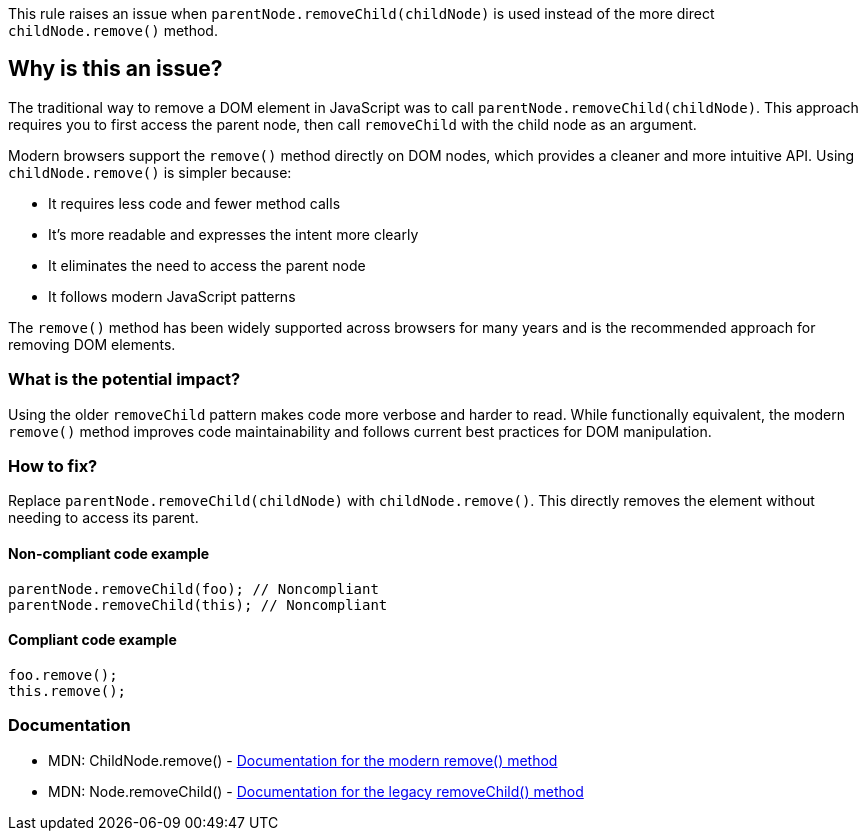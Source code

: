 This rule raises an issue when `parentNode.removeChild(childNode)` is used instead of the more direct `childNode.remove()` method.

== Why is this an issue?

The traditional way to remove a DOM element in JavaScript was to call `parentNode.removeChild(childNode)`. This approach requires you to first access the parent node, then call `removeChild` with the child node as an argument.

Modern browsers support the `remove()` method directly on DOM nodes, which provides a cleaner and more intuitive API. Using `childNode.remove()` is simpler because:

* It requires less code and fewer method calls
* It's more readable and expresses the intent more clearly
* It eliminates the need to access the parent node
* It follows modern JavaScript patterns

The `remove()` method has been widely supported across browsers for many years and is the recommended approach for removing DOM elements.

=== What is the potential impact?

Using the older `removeChild` pattern makes code more verbose and harder to read. While functionally equivalent, the modern `remove()` method improves code maintainability and follows current best practices for DOM manipulation.

=== How to fix?


Replace `parentNode.removeChild(childNode)` with `childNode.remove()`. This directly removes the element without needing to access its parent.

==== Non-compliant code example

[source,javascript,diff-id=1,diff-type=noncompliant]
----
parentNode.removeChild(foo); // Noncompliant
parentNode.removeChild(this); // Noncompliant
----

==== Compliant code example

[source,javascript,diff-id=1,diff-type=compliant]
----
foo.remove();
this.remove();
----

=== Documentation

 * MDN: ChildNode.remove() - https://developer.mozilla.org/en-US/docs/Web/API/ChildNode/remove[Documentation for the modern remove() method]
 * MDN: Node.removeChild() - https://developer.mozilla.org/en-US/docs/Web/API/Node/removeChild[Documentation for the legacy removeChild() method]

